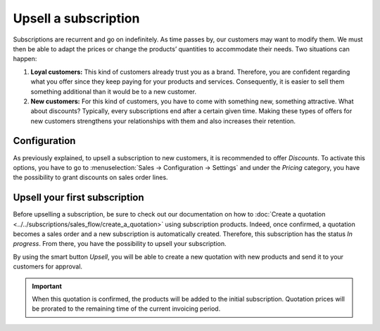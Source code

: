 =====================
Upsell a subscription
=====================

Subscriptions are recurrent and go on indefinitely. As time passes by, our customers may want to
modify them. We must then be able to adapt the prices or change the products’ quantities to
accommodate their needs. Two situations can happen:

1. **Loyal customers:** This kind of customers already trust you as a brand. Therefore, you are
   confident regarding what you offer since they keep paying for your products and services.
   Consequently, it is easier to sell them something additional than it would be to a
   new customer.

2. **New customers:** For this kind of customers, you have to come with something new, something
   attractive. What about discounts? Typically, every subscriptions end after a certain given time.
   Making these types of offers for new customers strengthens your relationships with them and also
   increases their retention.

.. raw:: html

   <div align="center" style="color:#AD5E99; font-size: 2rem ;margin: 20px 0"> <b>Upselling can make
   a subscription last longer.</b> </div>

Configuration
=============

As previously explained, to upsell a subscription to new customers, it is recommended to offer
*Discounts*. To activate this options, you have to go to
:menuselection:`Sales → Configuration → Settings` and under the *Pricing* category, you have the
possibility to grant discounts on sales order lines.

.. image:: media/upsell_1.png
  :align: center
  :alt: Activation of the discount option in Odoo Sales

Upsell your first subscription
==============================

Before upselling a subscription, be sure to check out our documentation on how to
:doc:`Create a quotation <../../subscriptions/sales_flow/create_a_quotation>` using subscription
products. Indeed, once confirmed, a quotation becomes a sales order and a new subscription is
automatically created. Therefore, this subscription has the status *In progress*. From there, you
have the possibility to upsell your subscription.

.. image:: media/upsell_2.png
  :align: center
  :alt: Upsell your subscription with Odoo Subscriptions

By using the smart button *Upsell*, you will be able to create a new quotation with new products and
send it to your customers for approval.

.. image:: media/upsell_3.png
  :align: center
  :alt: Add products to your subscription via the upsell option in Odoo Subscriptions

.. important::
   When this quotation is confirmed, the products will be added to the initial subscription.
   Quotation prices will be prorated to the remaining time of the current invoicing period.

